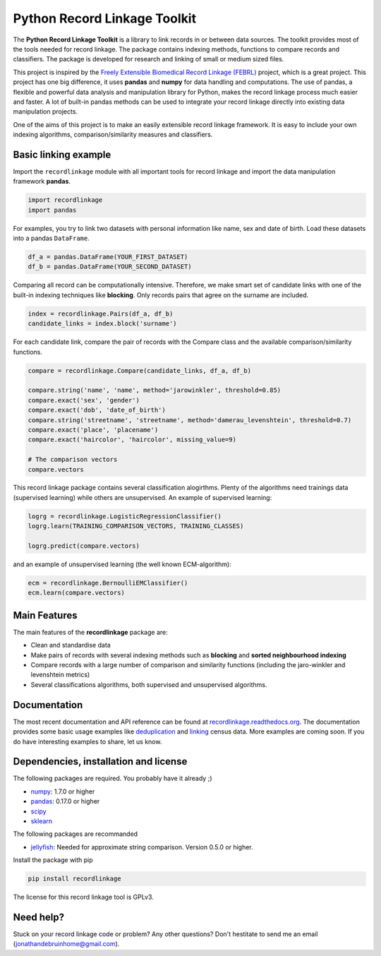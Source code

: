 Python Record Linkage Toolkit
=============================

The **Python Record Linkage Toolkit** is a library to link records in or
between data sources. The toolkit provides most of the tools needed for
record linkage. The package contains indexing methods, functions to
compare records and classifiers. The package is developed for research
and linking of small or medium sized files.

This project is inspired by the `Freely Extensible Biomedical Record
Linkage (FEBRL) <https://sourceforge.net/projects/febrl/>`__ project,
which is a great project. This project has one big difference, it uses
**pandas** and **numpy** for data handling and computations. The use of
pandas, a flexible and powerful data analysis and manipulation
library for Python, makes the record linkage process much easier and
faster. A lot of built-in pandas methods can be used to integrate
your record linkage directly into existing data manipulation projects.

One of the aims of this project is to make an easily extensible record 
linkage framework. It is easy to include your own indexing algorithms,
comparison/similarity measures and classifiers.

Basic linking example
---------------------

Import the ``recordlinkage`` module with all important tools for record
linkage and import the data manipulation framework **pandas**.

.. code:: python

    import recordlinkage
    import pandas

For examples, you try to link two datasets with personal information
like name, sex and date of birth. Load these datasets into a pandas
``DataFrame``.

.. code:: python

    df_a = pandas.DataFrame(YOUR_FIRST_DATASET)
    df_b = pandas.DataFrame(YOUR_SECOND_DATASET)

Comparing all record can be computationally intensive. Therefore, we
make smart set of candidate links with one of the built-in indexing
techniques like **blocking**. Only records pairs that agree on the
surname are included.

.. code:: python

    index = recordlinkage.Pairs(df_a, df_b)
    candidate_links = index.block('surname')

For each candidate link, compare the pair of records with the Compare
class and the available comparison/similarity functions.

.. code:: python

    compare = recordlinkage.Compare(candidate_links, df_a, df_b)

    compare.string('name', 'name', method='jarowinkler', threshold=0.85)
    compare.exact('sex', 'gender')
    compare.exact('dob', 'date_of_birth')
    compare.string('streetname', 'streetname', method='damerau_levenshtein', threshold=0.7)
    compare.exact('place', 'placename')
    compare.exact('haircolor', 'haircolor', missing_value=9)

    # The comparison vectors
    compare.vectors

This record linkage package contains several classification alogirthms.
Plenty of the algorithms need trainings data (supervised learning) while
others are unsupervised. An example of supervised learning:

.. code:: python

    logrg = recordlinkage.LogisticRegressionClassifier()
    logrg.learn(TRAINING_COMPARISON_VECTORS, TRAINING_CLASSES)

    logrg.predict(compare.vectors)

and an example of unsupervised learning (the well known ECM-algorithm):

.. code:: python

    ecm = recordlinkage.BernoulliEMClassifier()
    ecm.learn(compare.vectors)

Main Features
-------------

The main features of the **recordlinkage** package are:

-  Clean and standardise data
-  Make pairs of records with several indexing methods such as
   **blocking** and **sorted neighbourhood indexing**
-  Compare records with a large number of comparison and similarity
   functions (including the jaro-winkler and levenshtein metrics)
-  Several classifications algorithms, both supervised and unsupervised
   algorithms.

Documentation 
-------------

The most recent documentation and API reference can be found at
`recordlinkage.readthedocs.org <http://recordlinkage.readthedocs.org/en/latest/>`__. The documentation provides some basic usage examples like `deduplication <http://recordlinkage.readthedocs.io/en/latest/notebooks/data_deduplication.html>`__ and `linking <http://recordlinkage.readthedocs.io/en/latest/notebooks/link_two_dataframes.html>`__ census data. More examples are coming soon. If you do have interesting examples to share, let us know.


Dependencies, installation and license
--------------------------------------

|pypi| |travis| |codecov|

.. |travis| image:: https://travis-ci.org/J535D165/recordlinkage.svg?branch=master
    :target: https://travis-ci.org/J535D165/recordlinkage

.. |pypi| image:: https://badge.fury.io/py/recordlinkage.svg
    :target: https://pypi.python.org/pypi/recordlinkage/
    
.. |codecov| image:: https://codecov.io/gh/J535D165/recordlinkage/branch/master/graph/badge.svg
  :target: https://codecov.io/gh/J535D165/recordlinkage

The following packages are required. You probably have it already ;)

-  `numpy <http://www.numpy.org>`__: 1.7.0 or higher
-  `pandas <https://github.com/pydata/pandas>`__: 0.17.0 or higher
-  `scipy <https://www.scipy.org/>`__
-  `sklearn <http://scikit-learn.org/>`__

The following packages are recommanded

-  `jellyfish <https://github.com/jamesturk/jellyfish>`__: Needed for
   approximate string comparison. Version 0.5.0 or higher.

Install the package with pip

.. code:: sh

    pip install recordlinkage

The license for this record linkage tool is GPLv3.

Need help?
----------

Stuck on your record linkage code or problem? Any other questions? Don't hestitate to send me an email (jonathandebruinhome@gmail.com).
